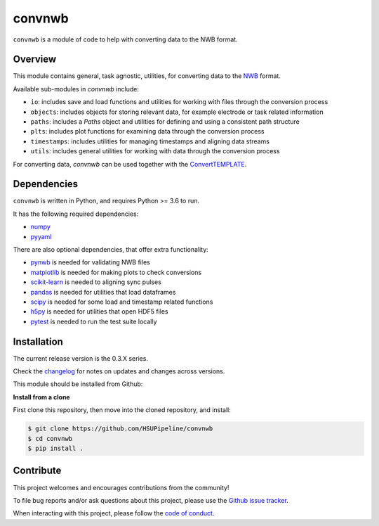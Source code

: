 convnwb
=======

|ProjectStatus|_ |BuildStatus|_ |Coverage|_

.. |ProjectStatus| image:: http://www.repostatus.org/badges/latest/active.svg
.. _ProjectStatus: https://www.repostatus.org/#active

.. |BuildStatus| image:: https://github.com/HSUPipeline/convnwb/actions/workflows/build.yml/badge.svg
.. _BuildStatus: https://github.com/HSUPipeline/convnwb/actions/workflows/build.yml

.. |Coverage| image:: https://codecov.io/gh/HSUPipeline/convnwb/branch/main/graph/badge.svg
.. _Coverage: https://codecov.io/gh/HSUPipeline/convnwb

``convnwb`` is a module of code to help with converting data to the NWB format.

Overview
--------

This module contains general, task agnostic, utilities, for converting data to the
`NWB <https://www.nwb.org/>`_ format.

Available sub-modules in `convnwb` include:

- ``io``: includes save and load functions and utilities for working with files through the conversion process
- ``objects``: includes objects for storing relevant data, for example electrode or task related information
- ``paths``: includes a `Paths` object and utilities for defining and using a consistent path structure
- ``plts``: includes plot functions for examining data through the conversion process
- ``timestamps``: includes utilities for managing timestamps and aligning data streams
- ``utils``: includes general utilities for working with data through the conversion process

For converting data, `convnwb` can be used together with the
`ConvertTEMPLATE <https://github.com/HSUPipeline/ConvertTEMPLATE>`_.

Dependencies
------------

``convnwb`` is written in Python, and requires Python >= 3.6 to run.

It has the following required dependencies:

- `numpy <https://github.com/numpy/numpy>`_
- `pyyaml <https://github.com/yaml/pyyaml>`_

There are also optional dependencies, that offer extra functionality:

- `pynwb <https://github.com/NeurodataWithoutBorders/pynwb>`_ is needed for validating NWB files
- `matplotlib <https://github.com/matplotlib/>`_ is needed for making plots to check conversions
- `scikit-learn <https://github.com/scikit-learn/scikit-learn>`_ is needed to aligning sync pulses
- `pandas <https://github.com/pandas-dev/pandas>`_ is needed for utilities that load dataframes
- `scipy <https://github.com/scipy/scipy>`_ is needed for some load and timestamp related functions
- `h5py <https://github.com/h5py/h5py>`_ is needed for utilities that open HDF5 files
- `pytest <https://github.com/pytest-dev/pytest>`_ is needed to run the test suite locally

Installation
------------

The current release version is the 0.3.X series.

Check the
`changelog <https://github.com/HSUPipeline/convnwb/blob/main/CHANGELOG.md>`_
for notes on updates and changes across versions.

This module should be installed from Github:

**Install from a clone**

First clone this repository, then move into the cloned repository, and install:

.. code-block:: shell

    $ git clone https://github.com/HSUPipeline/convnwb
    $ cd convnwb
    $ pip install .

Contribute
----------

This project welcomes and encourages contributions from the community!

To file bug reports and/or ask questions about this project, please use the
`Github issue tracker <https://github.com/HSUPipeline/convnwb/issues>`_.

When interacting with this project, please follow the
`code of conduct <https://github.com/HSUPipeline/convnwb/blob/main/CODE_OF_CONDUCT.md>`_.

